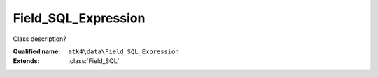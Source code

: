 Field_SQL_Expression
====================

Class description?

:Qualified name: ``atk4\data\Field_SQL_Expression``
:Extends: :class:`Field_SQL`

.. php:class:: Field_SQL_Expression

  .. php:method:: __construct ([])

    Constructor. You can pass field properties as array.

    :param $defaults:
      Default: ``[]``

  .. php:method:: __debugInfo () -> array

    Returns array with useful debug info for var_dump.

    :returns: array -- 

  .. php:method:: afterSave ($m)

    Possibly that user will attempt to insert values here. If that is the case, then we would need to inject it into related hasMany relationship.

    :param $m:

  .. php:method:: compare ($value) -> bool

    This method can be extended. See :class:`Model::compare` for use examples.

    :param $value:
    :returns: bool -- 

  .. php:method:: get () -> mixed

    Returns field value.

    :returns: mixed -- 

  .. php:method:: getCaption () -> string

    Returns field caption for use in UI.

    :returns: string -- 

  .. php:method:: getDSQLExpression ($expression)

    When field is used as expression, this method will be called.

    :param $expression:
    :returns: \atk4\dsql\Expression

  .. php:method:: init ()

    Initialization.


  .. php:method:: isEditable () -> bool

    Returns if field should be editable in UI.

    :returns: bool -- 

  .. php:method:: isHidden () -> bool

    Returns if field should be hidden in UI.

    :returns: bool -- 

  .. php:method:: isVisible () -> bool

    Returns if field should be visible in UI.

    :returns: bool -- 

  .. php:method:: normalize ($value) -> mixed

    SQL fields are allowed to have expressions inside of them.

    :param $value:
    :returns: mixed -- 

  .. php:method:: set ($value)

    Sets field value.

    :param $value:
    :returns: $this

  .. php:method:: toString ([]) -> string

    Casts field value to string.

    :param $value:
      Default: ``null``
    :returns: string -- 

  .. php:method:: useAlias () -> bool

    Should this field use alias? Expression fields always need alias.

    :returns: bool -- 


